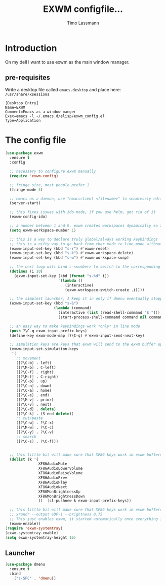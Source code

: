 #+TITLE:  EXWM configfile... 
#+AUTHOR: Timo Lassmann 
#+LATEX_CLASS: report
#+OPTIONS:  toc:nil
#+OPTIONS: H:4
#+LATEX_CMD: xelatex

#+PROPERTY:    header-args:emacs-lisp  :tangle elisp/exwm_config.el
#+PROPERTY:    header-args:shell       :tangle no
#+PROPERTY:    header-args             :results silent   :eval no-export   :comments org


* Introduction 
  On my dell I want to use exwm as the main window manager. 

** pre-requisites

   Write a desktop file called =emacs.desktop= and place here:
   =/usr/share/xsessions=
   #+BEGIN_EXAMPLE
[Desktop Entry]
Name=EXWM
Comment=Emacs as a window manger
Exec=emacs -l ~/.emacs.d/elisp/exwm_config.el
Type=Application
   #+END_EXAMPLE

* The config file 

#+BEGIN_SRC emacs-lisp
  (use-package exwm
    :ensure t
    :config

    ;; necessary to configure exwm manually
    (require 'exwm-config)

    ;; fringe size, most people prefer 1 
    (fringe-mode 3)
    
    ;; emacs as a daemon, use "emacsclient <filename>" to seamlessly edit files from the terminal directly in the exwm instance
    (server-start)
    
    ;; this fixes issues with ido mode, if you use helm, get rid of it
    (exwm-config-ido)

    ;; a number between 1 and 9, exwm creates workspaces dynamically so I like starting out with 1
    (setq exwm-workspace-number 1)

    ;; this is a way to declare truly global/always working keybindings
    ;; this is a nifty way to go back from char mode to line mode without using the mouse
    (exwm-input-set-key (kbd "s-r") #'exwm-reset)
    (exwm-input-set-key (kbd "s-k") #'exwm-workspace-delete)
    (exwm-input-set-key (kbd "s-w") #'exwm-workspace-swap)

    ;; the next loop will bind s-<number> to switch to the corresponding workspace
    (dotimes (i 10)
      (exwm-input-set-key (kbd (format "s-%d" i))
                          `(lambda ()
                             (interactive)
                             (exwm-workspace-switch-create ,i))))

    ;; the simplest launcher, I keep it in only if dmenu eventually stopped working or something
    (exwm-input-set-key (kbd "s-&")
                        (lambda (command)
                          (interactive (list (read-shell-command "$ ")))
                          (start-process-shell-command command nil command)))

    ;; an easy way to make keybindings work *only* in line mode
    (push ?\C-q exwm-input-prefix-keys)
    (define-key exwm-mode-map [?\C-q] #'exwm-input-send-next-key)

    ;; simulation keys are keys that exwm will send to the exwm buffer upon inputting a key combination
    (exwm-input-set-simulation-keys
     '(
       ;; movement
       ([?\C-b] . left)
       ([?\M-b] . C-left)
       ([?\C-f] . right)
       ([?\M-f] . C-right)
       ([?\C-p] . up)
       ([?\C-n] . down)
       ([?\C-a] . home)
       ([?\C-e] . end)
       ([?\M-v] . prior)
       ([?\C-v] . next)
       ([?\C-d] . delete)
       ([?\C-k] . (S-end delete))
       ;; cut/paste
       ([?\C-w] . ?\C-x)
       ([?\M-w] . ?\C-c)
       ([?\C-y] . ?\C-v)
       ;; search
       ([?\C-s] . ?\C-f)))


    ;; this little bit will make sure that XF86 keys work in exwm buffers as well
    (dolist (k '(
                 XF86AudioMute
                 XF86AudioLowerVolume
                 XF86AudioRaiseVolume
                 XF86AudioPrev
                 XF86AudioPlay
                 XF86AudioNext
                 XF86MonBrightnessUp
                 XF86MonBrightnessDown
                 ))  (cl-pushnew k exwm-input-prefix-keys))

    ;; this little bit will make sure that XF86 keys work in exwm buffers as well
    ;; xrandr --output eDP-1 --brightness 0.75 
    ;; This just enables exwm, it started automatically once everything is ready
    (exwm-enable))
  (require 'exwm-systemtray)
  (exwm-systemtray-enable)
  (setq exwm-systemtray-height 16)
#+END_SRC
** Launcher 

#+BEGIN_SRC emacs-lisp
(use-package dmenu
  :ensure t
  :bind
    ("s-SPC" . 'dmenu))
#+END_SRC





   
